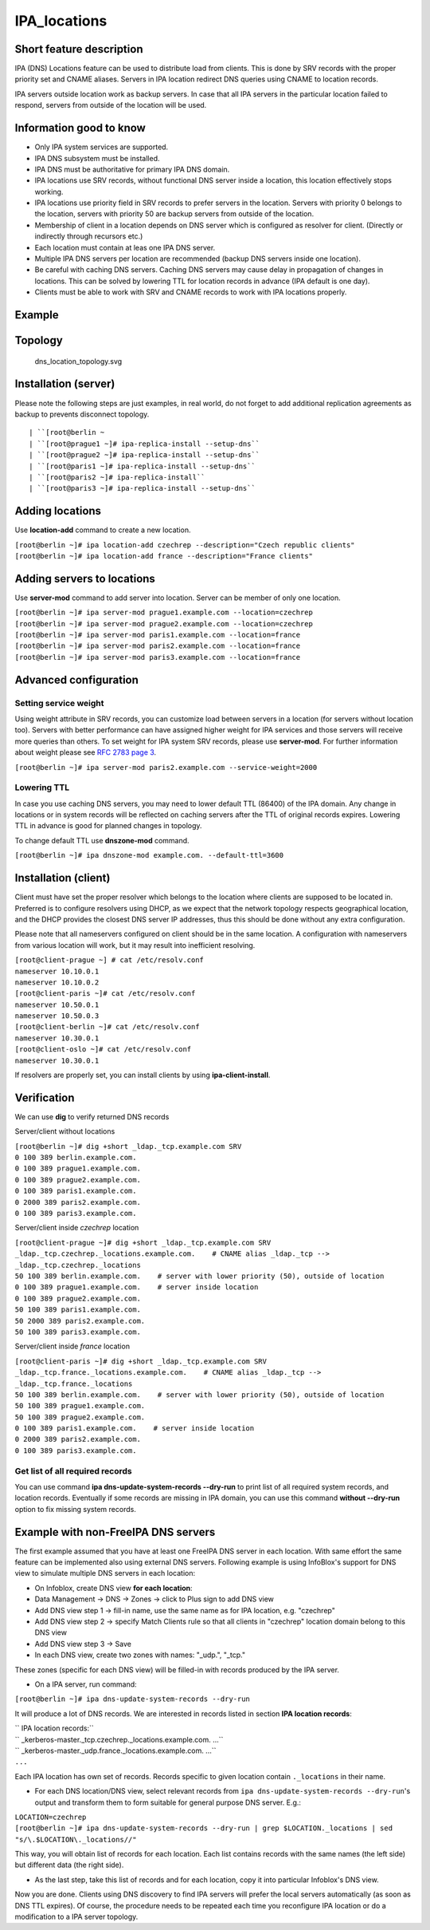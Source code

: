 IPA_locations
=============



Short feature description
-------------------------

IPA (DNS) Locations feature can be used to distribute load from clients.
This is done by SRV records with the proper priority set and CNAME
aliases. Servers in IPA location redirect DNS queries using CNAME to
location records.

IPA servers outside location work as backup servers. In case that all
IPA servers in the particular location failed to respond, servers from
outside of the location will be used.



Information good to know
----------------------------------------------------------------------------------------------

-  Only IPA system services are supported.
-  IPA DNS subsystem must be installed.
-  IPA DNS must be authoritative for primary IPA DNS domain.
-  IPA locations use SRV records, without functional DNS server inside a
   location, this location effectively stops working.
-  IPA locations use priority field in SRV records to prefer servers in
   the location. Servers with priority 0 belongs to the location,
   servers with priority 50 are backup servers from outside of the
   location.
-  Membership of client in a location depends on DNS server which is
   configured as resolver for client. (Directly or indirectly through
   recursors etc.)
-  Each location must contain at leas one IPA DNS server.
-  Multiple IPA DNS servers per location are recommended (backup DNS
   servers inside one location).
-  Be careful with caching DNS servers. Caching DNS servers may cause
   delay in propagation of changes in locations. This can be solved by
   lowering TTL for location records in advance (IPA default is one
   day).
-  Clients must be able to work with SRV and CNAME records to work with
   IPA locations properly.

Example
-------

Topology
----------------------------------------------------------------------------------------------

.. figure:: Dns_location_topology.svg
   :alt: dns_location_topology.svg

   dns_location_topology.svg



Installation (server)
----------------------------------------------------------------------------------------------

Please note the following steps are just examples, in real world, do not
forget to add additional replication agreements as backup to prevents
disconnect topology.

::

   | ``[root@berlin ~
   | ``[root@prague1 ~]# ipa-replica-install --setup-dns``
   | ``[root@prague2 ~]# ipa-replica-install --setup-dns``
   | ``[root@paris1 ~]# ipa-replica-install --setup-dns``
   | ``[root@paris2 ~]# ipa-replica-install``
   | ``[root@paris3 ~]# ipa-replica-install --setup-dns``



Adding locations
----------------------------------------------------------------------------------------------

Use **location-add** command to create a new location.

| ``[root@berlin ~]# ipa location-add czechrep --description="Czech republic clients"``
| ``[root@berlin ~]# ipa location-add france --description="France clients"``



Adding servers to locations
----------------------------------------------------------------------------------------------

Use **server-mod** command to add server into location. Server can be
member of only one location.

| ``[root@berlin ~]# ipa server-mod prague1.example.com --location=czechrep``
| ``[root@berlin ~]# ipa server-mod prague2.example.com --location=czechrep``
| ``[root@berlin ~]# ipa server-mod paris1.example.com --location=france``
| ``[root@berlin ~]# ipa server-mod paris2.example.com --location=france``
| ``[root@berlin ~]# ipa server-mod paris3.example.com --location=france``



Advanced configuration
----------------------------------------------------------------------------------------------



Setting service weight
^^^^^^^^^^^^^^^^^^^^^^

Using weight attribute in SRV records, you can customize load between
servers in a location (for servers without location too). Servers with
better performance can have assigned higher weight for IPA services and
those servers will receive more queries than others. To set weight for
IPA system SRV records, please use **server-mod**. For further
information about weight please see `RFC 2783 page
3 <https://tools.ietf.org/html/rfc2782#page-3>`__.

``[root@berlin ~]# ipa server-mod paris2.example.com --service-weight=2000``



Lowering TTL
^^^^^^^^^^^^

In case you use caching DNS servers, you may need to lower default TTL
(86400) of the IPA domain. Any change in locations or in system records
will be reflected on caching servers after the TTL of original records
expires. Lowering TTL in advance is good for planned changes in
topology.

To change default TTL use **dnszone-mod** command.

``[root@berlin ~]# ipa dnszone-mod example.com. --default-ttl=3600``



Installation (client)
----------------------------------------------------------------------------------------------

Client must have set the proper resolver which belongs to the location
where clients are supposed to be located in. Preferred is to configure
resolvers using DHCP, as we expect that the network topology respects
geographical location, and the DHCP provides the closest DNS server IP
addresses, thus this should be done without any extra configuration.

Please note that all nameservers configured on client should be in the
same location. A configuration with nameservers from various location
will work, but it may result into inefficient resolving.

| ``[root@client-prague ~] # cat /etc/resolv.conf``
| ``nameserver 10.10.0.1``
| ``nameserver 10.10.0.2``
| ``[root@client-paris ~]# cat /etc/resolv.conf``
| ``nameserver 10.50.0.1``
| ``nameserver 10.50.0.3``
| ``[root@client-berlin ~]# cat /etc/resolv.conf``
| ``nameserver 10.30.0.1``
| ``[root@client-oslo ~]# cat /etc/resolv.conf``
| ``nameserver 10.30.0.1``

If resolvers are properly set, you can install clients by using
**ipa-client-install**.

Verification
----------------------------------------------------------------------------------------------

We can use **dig** to verify returned DNS records

Server/client without locations

| ``[root@berlin ~]# dig +short _ldap._tcp.example.com SRV``
| ``0 100 389 berlin.example.com.``
| ``0 100 389 prague1.example.com.``
| ``0 100 389 prague2.example.com.``
| ``0 100 389 paris1.example.com.``
| ``0 2000 389 paris2.example.com.``
| ``0 100 389 paris3.example.com.``

Server/client inside *czechrep* location

| ``[root@client-prague ~]# dig +short _ldap._tcp.example.com SRV``
| ``_ldap._tcp.czechrep._locations.example.com.    # CNAME alias _ldap._tcp --> _ldap._tcp.czechrep._locations``
| ``50 100 389 berlin.example.com.    # server with lower priority (50), outside of location``
| ``0 100 389 prague1.example.com.    # server inside location``
| ``0 100 389 prague2.example.com.``
| ``50 100 389 paris1.example.com.``
| ``50 2000 389 paris2.example.com.``
| ``50 100 389 paris3.example.com.``

Server/client inside *france* location

| ``[root@client-paris ~]# dig +short _ldap._tcp.example.com SRV``
| ``_ldap._tcp.france._locations.example.com.    # CNAME alias _ldap._tcp --> _ldap._tcp.france._locations``
| ``50 100 389 berlin.example.com.    # server with lower priority (50), outside of location``
| ``50 100 389 prague1.example.com.``
| ``50 100 389 prague2.example.com.``
| ``0 100 389 paris1.example.com.    # server inside location``
| ``0 2000 389 paris2.example.com.``
| ``0 100 389 paris3.example.com.``



Get list of all required records
^^^^^^^^^^^^^^^^^^^^^^^^^^^^^^^^

You can use command **ipa dns-update-system-records --dry-run** to print
list of all required system records, and location records. Eventually if
some records are missing in IPA domain, you can use this command
**without --dry-run** option to fix missing system records.



Example with non-FreeIPA DNS servers
----------------------------------------------------------------------------------------------

The first example assumed that you have at least one FreeIPA DNS server
in each location. With same effort the same feature can be implemented
also using external DNS servers. Following example is using InfoBlox's
support for DNS view to simulate multiple DNS servers in each location:

*  On Infoblox, create DNS view **for each location**:
* Data Management -> DNS -> Zones -> click to Plus sign to add DNS view
* Add DNS view step 1 -> fill-in name, use the same name as for IPA location, e.g. "czechrep" 
* Add DNS view step 2 -> specify Match Clients rule so that all clients in "czechrep" location domain belong to this DNS view
* Add DNS view step 3 -> Save
* In each DNS view, create two zones with names: "_udp.", "_tcp."

These zones (specific for each DNS view) will be filled-in with records
produced by the IPA server.

-  On a IPA server, run command:

``[root@berlin ~]# ipa dns-update-system-records --dry-run``

It will produce a lot of DNS records. We are interested in records
listed in section **IPA location records**:

| `` IPA location records:``
| ``   _kerberos-master._tcp.czechrep._locations.example.com. ...``
| ``   _kerberos-master._udp.france._locations.example.com. ...``
| ``...``

Each IPA location has own set of records. Records specific to given
location contain ``._locations`` in their name.

-  For each DNS location/DNS view, select relevant records from
   ``ipa dns-update-system-records --dry-run``'s output and transform
   them to form suitable for general purpose DNS server. E.g.:

| ``LOCATION=czechrep``
| ``[root@berlin ~]# ipa dns-update-system-records --dry-run | grep $LOCATION._locations | sed "s/\.$LOCATION\._locations//"``

This way, you will obtain list of records for each location. Each list
contains records with the same names (the left side) but different data
(the right side).

-  As the last step, take this list of records and for each location,
   copy it into particular Infoblox's DNS view.

Now you are done. Clients using DNS discovery to find IPA servers will
prefer the local servers automatically (as soon as DNS TTL expires). Of
course, the procedure needs to be repeated each time you reconfigure IPA
location or do a modification to a IPA server topology.